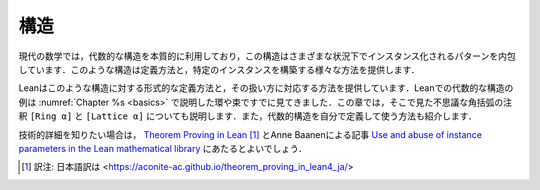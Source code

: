 .. _structures:

構造
==========

.. Structures
.. ==========

.. Modern mathematics makes essential use of algebraic
.. structures,
.. which encapsulate patterns that can be instantiated in
.. multiple settings.
.. The subject provides various ways of defining such structures and
.. constructing particular instances.

現代の数学では，代数的な構造を本質的に利用しており，この構造はさまざまな状況下でインスタンス化されるパターンを内包しています．このような構造は定義方法と，特定のインスタンスを構築する様々な方法を提供します．

.. Lean therefore provides corresponding ways of
.. defining structures formally and working with them.
.. You have already seen examples of algebraic structures in Lean,
.. such as rings and lattices, which were discussed in
.. :numref:`Chapter %s <basics>`.
.. This chapter will explain the mysterious square bracket annotations
.. that you saw there,
.. ``[Ring α]`` and ``[Lattice α]``.
.. It will also show you how to define and use
.. algebraic structures on your own.

Leanはこのような構造に対する形式的な定義方法と，その扱い方に対応する方法を提供しています．Leanでの代数的な構造の例は :numref:`Chapter %s <basics>` で説明した環や束ですでに見てきました．この章では，そこで見た不思議な角括弧の注釈 ``[Ring α]`` と ``[Lattice α]`` についても説明します．また，代数的構造を自分で定義して使う方法も紹介します．

.. For more technical detail, you can consult `Theorem Proving in Lean <https://leanprover.github.io/theorem_proving_in_lean/>`_,
.. and a paper by Anne Baanen, `Use and abuse of instance parameters in the Lean mathematical library <https://arxiv.org/abs/2202.01629>`_.

技術的詳細を知りたい場合は， `Theorem Proving in Lean <https://leanprover.github.io/theorem_proving_in_lean/>`_ [#f01]_ とAnne Baanenによる記事 `Use and abuse of instance parameters in the Lean mathematical library <https://arxiv.org/abs/2202.01629>`_ にあたるとよいでしょう．

.. [#f01] 訳注: 日本語訳は <https://aconite-ac.github.io/theorem_proving_in_lean4_ja/>

